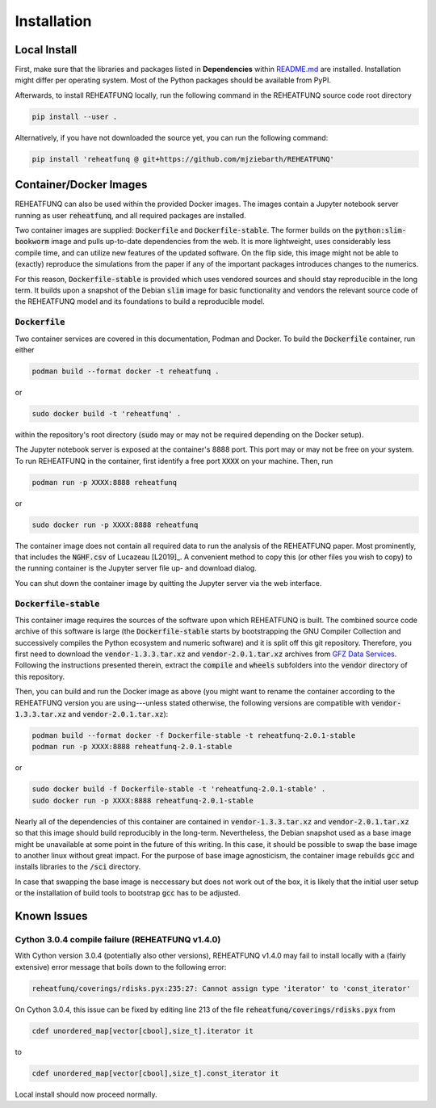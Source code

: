 ============
Installation
============

Local Install
^^^^^^^^^^^^^
First, make sure that the libraries and packages listed in **Dependencies**
within `README.md <https://github.com/mjziebarth/REHEATFUNQ/blob/main/README.md>`__
are installed. Installation might differ per operating system. Most of the
Python packages should be available from PyPI.

Afterwards, to install REHEATFUNQ locally, run the following command in the
REHEATFUNQ source code root directory

.. code :: bash

   pip install --user .

Alternatively, if you have not downloaded the source yet, you can run the
following command:

.. code :: bash

   pip install 'reheatfunq @ git+https://github.com/mjziebarth/REHEATFUNQ'


Container/Docker Images
^^^^^^^^^^^^^^^^^^^^^^^
REHEATFUNQ can also be used within the provided Docker images. The images
contain a Jupyter notebook server running as user :code:`reheatfunq`, and all
required packages are installed.

Two container images are supplied: :code:`Dockerfile` and
:code:`Dockerfile-stable`. The former builds on the :code:`python:slim-bookworm`
image and pulls up-to-date dependencies from the web. It is more lightweight,
uses considerably less compile time, and can utilize new features of the updated
software. On the flip side, this image might not be able to (exactly) reproduce
the simulations from the paper if any of the important packages introduces
changes to the numerics.

For this reason, :code:`Dockerfile-stable` is provided which uses vendored
sources and should stay reproducible in the long term. It builds upon a
snapshot of the Debian :code:`slim` image for basic functionality and vendors
the relevant source code of the REHEATFUNQ model and its foundations to build
a reproducible model.

:code:`Dockerfile`
""""""""""""""""""

Two container services are covered in this documentation, Podman and Docker. To
build the :code:`Dockerfile` container, run either

.. code :: bash

   podman build --format docker -t reheatfunq .

or

.. code :: bash

   sudo docker build -t 'reheatfunq' .

within the repository's root directory (:code:`sudo` may or may not be required
depending on the Docker setup).

The Jupyter notebook server is exposed at the container's 8888 port. This port
may or may not be free on your system. To run REHEATFUNQ in the container, first
identify a free port :code:`XXXX` on your machine. Then, run

.. code :: bash

   podman run -p XXXX:8888 reheatfunq

or

.. code :: bash

   sudo docker run -p XXXX:8888 reheatfunq

The container image does not contain all required data to run the analysis of
the REHEATFUNQ paper. Most prominently, that includes the :code:`NGHF.csv` of
Lucazeau [L2019]_. A convenient method to copy this (or other files you wish to
copy) to the running container is the Jupyter server file up- and download
dialog.

You can shut down the container image by quitting the Jupyter server via the web
interface.

:code:`Dockerfile-stable`
"""""""""""""""""""""""""
This container image requires the sources of the software upon which REHEATFUNQ
is built. The combined source code archive of this software is large (the
:code:`Dockerfile-stable` starts by bootstrapping the GNU Compiler Collection
and successively compiles the Python ecosystem and numeric software) and it is
split off this git repository. Therefore, you first need to download the
:code:`vendor-1.3.3.tar.xz` and :code:`vendor-2.0.1.tar.xz` archives from
`GFZ Data Services <https://doi.org/10.5880/GFZ.2.6.2023.002>`__. Following
the instructions presented therein, extract the :code:`compile` and
:code:`wheels` subfolders into the :code:`vendor` directory of this repository.

Then, you can build and run the Docker image as above (you might want to rename
the container according to the REHEATFUNQ version you are using---unless stated
otherwise, the following versions are compatible with
:code:`vendor-1.3.3.tar.xz` and :code:`vendor-2.0.1.tar.xz`):

.. code :: bash

   podman build --format docker -f Dockerfile-stable -t reheatfunq-2.0.1-stable
   podman run -p XXXX:8888 reheatfunq-2.0.1-stable

or

.. code :: bash

   sudo docker build -f Dockerfile-stable -t 'reheatfunq-2.0.1-stable' .
   sudo docker run -p XXXX:8888 reheatfunq-2.0.1-stable

Nearly all of the dependencies of this container are contained in
:code:`vendor-1.3.3.tar.xz` and :code:`vendor-2.0.1.tar.xz` so that this image
should build reproducibly in the long-term. Nevertheless, the Debian snapshot
used as a base image might be unavailable at some point in the future of this
writing. In this case, it should be possible to swap the base image to another
linux without great impact. For the purpose of base image agnosticism, the
container image rebuilds :code:`gcc` and installs libraries to the :code:`/sci`
directory.

In case that swapping the base image is neccessary but does not work out of the
box, it is likely that the initial user setup or the installation of build tools
to bootstrap :code:`gcc` has to be adjusted.


Known Issues
^^^^^^^^^^^^

Cython 3.0.4 compile failure (REHEATFUNQ v1.4.0)
""""""""""""""""""""""""""""""""""""""""""""""""
With Cython version 3.0.4 (potentially also other versions), REHEATFUNQ v1.4.0
may fail to install locally with a (fairly extensive) error message that boils
down to the following error:

.. code :: bash

   reheatfunq/coverings/rdisks.pyx:235:27: Cannot assign type 'iterator' to 'const_iterator'

On Cython 3.0.4, this issue can be fixed by editing line 213 of the file
:code:`reheatfunq/coverings/rdisks.pyx` from

.. code :: cython

       cdef unordered_map[vector[cbool],size_t].iterator it

to

.. code :: cython

       cdef unordered_map[vector[cbool],size_t].const_iterator it

Local install should now proceed normally.